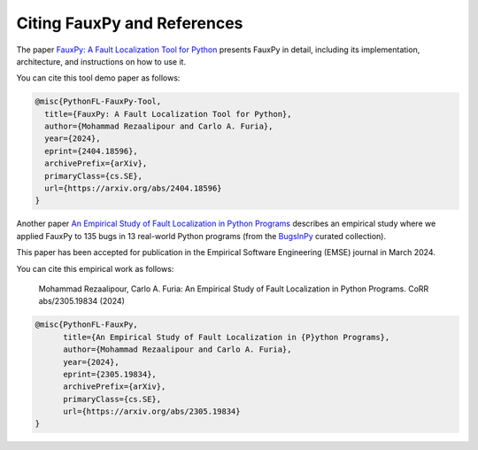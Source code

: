 ============================
Citing FauxPy and References
============================

The paper `FauxPy: A Fault Localization Tool for Python <https://arxiv.org/abs/2404.18596>`_ presents FauxPy in detail, including
its implementation, architecture, and
instructions on how to use it.

You can cite this tool demo paper as follows:

.. code-block:: bibtex

   @misc{PythonFL-FauxPy-Tool,
     title={FauxPy: A Fault Localization Tool for Python},
     author={Mohammad Rezaalipour and Carlo A. Furia},
     year={2024},
     eprint={2404.18596},
     archivePrefix={arXiv},
     primaryClass={cs.SE},
     url={https://arxiv.org/abs/2404.18596}
   }

Another paper `An Empirical Study of Fault Localization in Python Programs <https://arxiv.org/abs/2305.19834>`_ describes an empirical study where we applied FauxPy to 135 bugs in 13 real-world Python programs (from the `BugsInPy <https://github.com/soarsmu/BugsInPy>`_ curated collection).

This paper has been accepted for publication in the Empirical Software Engineering (EMSE) journal in March 2024.

You can cite this empirical work as follows:

    Mohammad Rezaalipour, Carlo A. Furia: An Empirical Study of Fault Localization in Python Programs.  CoRR abs/2305.19834 (2024)

.. code-block:: bibtex

   @misc{PythonFL-FauxPy,
         title={An Empirical Study of Fault Localization in {P}ython Programs},
         author={Mohammad Rezaalipour and Carlo A. Furia},
         year={2024},
         eprint={2305.19834},
         archivePrefix={arXiv},
         primaryClass={cs.SE},
         url={https://arxiv.org/abs/2305.19834}
   }
